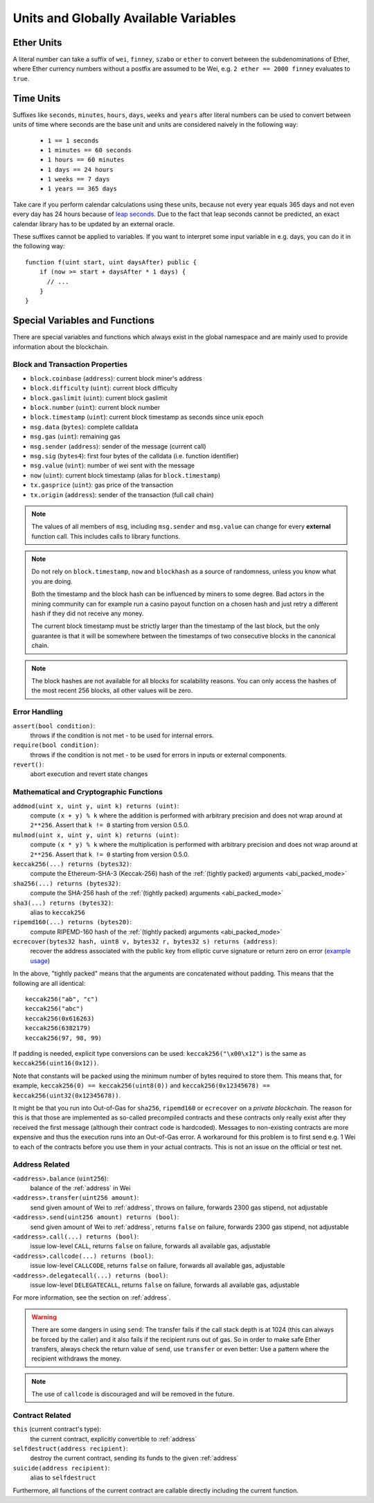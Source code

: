 **************************************
Units and Globally Available Variables
**************************************

.. index:: wei, finney, szabo, ether

Ether Units
===========

A literal number can take a suffix of ``wei``, ``finney``, ``szabo`` or ``ether`` to convert between the subdenominations of Ether, where Ether currency numbers without a postfix are assumed to be Wei, e.g. ``2 ether == 2000 finney`` evaluates to ``true``.

.. index:: time, seconds, minutes, hours, days, weeks, years

Time Units
==========

Suffixes like ``seconds``, ``minutes``, ``hours``, ``days``, ``weeks`` and
``years`` after literal numbers can be used to convert between units of time where seconds are the base
unit and units are considered naively in the following way:

 * ``1 == 1 seconds``
 * ``1 minutes == 60 seconds``
 * ``1 hours == 60 minutes``
 * ``1 days == 24 hours``
 * ``1 weeks == 7 days``
 * ``1 years == 365 days``

Take care if you perform calendar calculations using these units, because
not every year equals 365 days and not even every day has 24 hours
because of `leap seconds <https://en.wikipedia.org/wiki/Leap_second>`_.
Due to the fact that leap seconds cannot be predicted, an exact calendar
library has to be updated by an external oracle.

These suffixes cannot be applied to variables. If you want to
interpret some input variable in e.g. days, you can do it in the following way::

    function f(uint start, uint daysAfter) public {
        if (now >= start + daysAfter * 1 days) {
          // ...
        }
    }

Special Variables and Functions
===============================

There are special variables and functions which always exist in the global
namespace and are mainly used to provide information about the blockchain.

.. index:: block, coinbase, difficulty, number, block;number, timestamp, block;timestamp, msg, data, gas, sender, value, now, gas price, origin


Block and Transaction Properties
--------------------------------

- ``block.coinbase`` (``address``): current block miner's address
- ``block.difficulty`` (``uint``): current block difficulty
- ``block.gaslimit`` (``uint``): current block gaslimit
- ``block.number`` (``uint``): current block number
- ``block.timestamp`` (``uint``): current block timestamp as seconds since unix epoch
- ``msg.data`` (``bytes``): complete calldata
- ``msg.gas`` (``uint``): remaining gas
- ``msg.sender`` (``address``): sender of the message (current call)
- ``msg.sig`` (``bytes4``): first four bytes of the calldata (i.e. function identifier)
- ``msg.value`` (``uint``): number of wei sent with the message
- ``now`` (``uint``): current block timestamp (alias for ``block.timestamp``)
- ``tx.gasprice`` (``uint``): gas price of the transaction
- ``tx.origin`` (``address``): sender of the transaction (full call chain)

.. note::
    The values of all members of ``msg``, including ``msg.sender`` and
    ``msg.value`` can change for every **external** function call.
    This includes calls to library functions.

.. note::
    Do not rely on ``block.timestamp``, ``now`` and ``blockhash`` as a source of randomness,
    unless you know what you are doing.

    Both the timestamp and the block hash can be influenced by miners to some degree.
    Bad actors in the mining community can for example run a casino payout function on a chosen hash
    and just retry a different hash if they did not receive any money.

    The current block timestamp must be strictly larger than the timestamp of the last block,
    but the only guarantee is that it will be somewhere between the timestamps of two
    consecutive blocks in the canonical chain.

.. note::
    The block hashes are not available for all blocks for scalability reasons.
    You can only access the hashes of the most recent 256 blocks, all other
    values will be zero.

.. index:: assert, revert, require

Error Handling
--------------

``assert(bool condition)``:
    throws if the condition is not met - to be used for internal errors.
``require(bool condition)``:
    throws if the condition is not met - to be used for errors in inputs or external components.
``revert()``:
    abort execution and revert state changes

.. index:: keccak256, ripemd160, sha256, ecrecover, addmod, mulmod, cryptography,

Mathematical and Cryptographic Functions
----------------------------------------

``addmod(uint x, uint y, uint k) returns (uint)``:
    compute ``(x + y) % k`` where the addition is performed with arbitrary precision and does not wrap around at ``2**256``. Assert that ``k != 0`` starting from version 0.5.0.
``mulmod(uint x, uint y, uint k) returns (uint)``:
    compute ``(x * y) % k`` where the multiplication is performed with arbitrary precision and does not wrap around at ``2**256``. Assert that ``k != 0`` starting from version 0.5.0.
``keccak256(...) returns (bytes32)``:
    compute the Ethereum-SHA-3 (Keccak-256) hash of the :ref:`(tightly packed) arguments <abi_packed_mode>`
``sha256(...) returns (bytes32)``:
    compute the SHA-256 hash of the :ref:`(tightly packed) arguments <abi_packed_mode>`
``sha3(...) returns (bytes32)``:
    alias to ``keccak256``
``ripemd160(...) returns (bytes20)``:
    compute RIPEMD-160 hash of the :ref:`(tightly packed) arguments <abi_packed_mode>`
``ecrecover(bytes32 hash, uint8 v, bytes32 r, bytes32 s) returns (address)``:
    recover the address associated with the public key from elliptic curve signature or return zero on error
    (`example usage <https://ethereum.stackexchange.com/q/1777/222>`_)

In the above, "tightly packed" means that the arguments are concatenated without padding.
This means that the following are all identical::

    keccak256("ab", "c")
    keccak256("abc")
    keccak256(0x616263)
    keccak256(6382179)
    keccak256(97, 98, 99)

If padding is needed, explicit type conversions can be used: ``keccak256("\x00\x12")`` is the
same as ``keccak256(uint16(0x12))``.

Note that constants will be packed using the minimum number of bytes required to store them.
This means that, for example, ``keccak256(0) == keccak256(uint8(0))`` and
``keccak256(0x12345678) == keccak256(uint32(0x12345678))``.

It might be that you run into Out-of-Gas for ``sha256``, ``ripemd160`` or ``ecrecover`` on a *private blockchain*. The reason for this is that those are implemented as so-called precompiled contracts and these contracts only really exist after they received the first message (although their contract code is hardcoded). Messages to non-existing contracts are more expensive and thus the execution runs into an Out-of-Gas error. A workaround for this problem is to first send e.g. 1 Wei to each of the contracts before you use them in your actual contracts. This is not an issue on the official or test net.

.. index:: balance, send, transfer, call, callcode, delegatecall
.. _address_related:

Address Related
---------------

``<address>.balance`` (``uint256``):
    balance of the :ref:`address` in Wei
``<address>.transfer(uint256 amount)``:
    send given amount of Wei to :ref:`address`, throws on failure, forwards 2300 gas stipend, not adjustable
``<address>.send(uint256 amount) returns (bool)``:
    send given amount of Wei to :ref:`address`, returns ``false`` on failure, forwards 2300 gas stipend, not adjustable
``<address>.call(...) returns (bool)``:
    issue low-level ``CALL``, returns ``false`` on failure, forwards all available gas, adjustable
``<address>.callcode(...) returns (bool)``:
    issue low-level ``CALLCODE``, returns ``false`` on failure, forwards all available gas, adjustable
``<address>.delegatecall(...) returns (bool)``:
    issue low-level ``DELEGATECALL``, returns ``false`` on failure, forwards all available gas, adjustable

For more information, see the section on :ref:`address`.

.. warning::
    There are some dangers in using ``send``: The transfer fails if the call stack depth is at 1024
    (this can always be forced by the caller) and it also fails if the recipient runs out of gas. So in order
    to make safe Ether transfers, always check the return value of ``send``, use ``transfer`` or even better:
    Use a pattern where the recipient withdraws the money.

.. note::
    The use of ``callcode`` is discouraged and will be removed in the future.

.. index:: this, selfdestruct

Contract Related
----------------

``this`` (current contract's type):
    the current contract, explicitly convertible to :ref:`address`

``selfdestruct(address recipient)``:
    destroy the current contract, sending its funds to the given :ref:`address`

``suicide(address recipient)``:
    alias to ``selfdestruct``

Furthermore, all functions of the current contract are callable directly including the current function.

